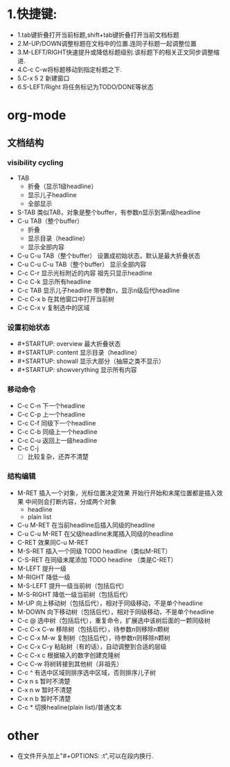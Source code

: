 * 1.快捷键:
- 1.tab键折叠打开当前标题,shift+tab键折叠打开当前文档标题
- 2.M-UP/DOWN调整标题在文档中的位置.连同子标题一起调整位置
- 3.M-LEFT/RIGHT快速提升或降低标题级别.该标题下的相关正文同步调整缩进.
- 4.C-c C-w将标题移动到指定标题之下.
- 5.C-x 5 2 新建窗口
- 6.S-LEFT/Right 将任务标记为TODO/DONE等状态

* org-mode
** 文档结构
*** visibility cycling
    + TAB 
      - 折叠（显示1级headline）
      - 显示儿子headline
      - 全部显示
    + S-TAB
      类似TAB，对象是整个buffer，有参数n显示到第n级headline
    + C-u TAB（整个buffer）
      - 折叠
      - 显示目录（headline）
      - 显示全部内容
    + C-u C-u TAB（整个buffer）
      设置成初始状态，默认是最大折叠状态
    + C-u C-u C-u TAB（整个buffer）
      显示全部内容
    + C-c C-r
      显示光标附近的内容
      祖先只显示headline
    + C-c C-k
      显示所有headline
    + C-c TAB
      显示儿子headline
      带参数n，显示n级后代headline
    + C-c C-x b
      在其他窗口中打开当前树
    + C-c C-x v
      复制选中的区域
*** 设置初始状态
    + #+STARTUP: overview
      最大折叠状态
    + #+STARTUP: content
      显示目录（headline）
    + #+STARTUP: showall
      显示大部分（抽屉之类不显示）
    + #+STARTUP: showverything
      显示所有内容
*** 移动命令
    + C-c C-n
      下一个headline
    + C-c C-p
      上一个headline
    + C-c C-f
      同级下一个headline
    + C-c C-b
      同级上一个headline
    + C-c C-u
      返回上一级headline
    + C-c C-j
      - [ ] 比较复杂，还弄不清楚
*** 结构编辑
    + M-RET
      插入一个对象，光标位置决定效果
      开始行开始和末尾位置都是插入效果
      中间则会打断内容，分成两个对象
      - headline
      - plain list
    + C-u M-RET
      在当前headline后插入同级的headline
    + C-u C-u M-RET
      在父级headline末尾插入同级的headline
    + C-RET
      效果同C-u M-RET
    + M-S-RET
      插入一个同级 TODO headline（类似M-RET）
    + C-S-RET
      在同级末尾添加 TODO headline （类是C-RET）
    + M-LEFT
      提升一级
    + M-RIGHT
      降低一级
    + M-S-LEFT
      提升一级当前树（包括后代）
    + M-S-RIGHT
      降低一级当前树（包括后代）
    + M-UP
      向上移动树（包括后代），相对于同级移动，不是单个headline
    + M-DOWN
      向下移动树（包括后代），相对于同级移动，不是单个headline
    + C-c @
      选中树（包括后代），重复命令，扩展选中该树后面的一颗同级树
    + C-c C-x C-w
      移除树（包括后代），待参数n则移除n颗树
    + C-c C-x M-w
      复制树（包括后代），待参数n则移除n颗树
    + C-c C-x C-y
      粘贴树（有的话），自动调整到合适的层级
    + C-c C-x c 
      根据输入的数字创建克隆树
    + C-c C-w
      将树转接到其他树（非祖先）
    + C-c ^
      有选中区域则排序选中区域，否则排序儿子树
    + C-x n s
      暂时不清楚
    + C-x n w
      暂时不清楚
    + C-x n b
      暂时不清楚
    + C-c *
      切换healine(plain list)/普通文本
* other
- 在文件开头加上"#+OPTIONS: \n:t",可以在段内换行.
